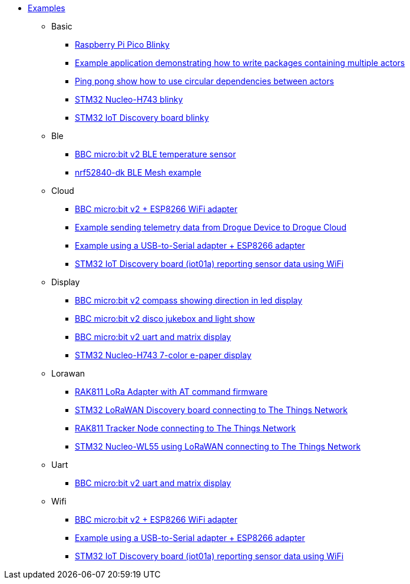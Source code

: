 * xref:examples.adoc[Examples]
** Basic
*** xref:examples/rp/pico/blinky/README.adoc[Raspberry Pi Pico Blinky]
*** xref:examples/std/package/README.adoc[Example application demonstrating how to write packages containing multiple actors]
*** xref:examples/std/pingpong/README.adoc[Ping pong show how to use circular dependencies between actors]
*** xref:examples/stm32h7/nucleo-h743zi/blinky/README.adoc[STM32 Nucleo-H743 blinky]
*** xref:examples/stm32u5/iot02a/blinky/README.adoc[STM32 IoT Discovery board blinky]
** Ble
*** xref:examples/nrf52/microbit/ble-temperature/README.adoc[BBC micro:bit v2 BLE temperature sensor]
*** xref:examples/nrf52/nrf52840-dk/ble-mesh/README.adoc[nrf52840-dk BLE Mesh example]
** Cloud
*** xref:examples/nrf52/microbit/esp8266/README.adoc[BBC micro:bit v2 + ESP8266 WiFi adapter]
*** xref:examples/std/cloud/README.adoc[Example sending telemetry data from Drogue Device to Drogue Cloud]
*** xref:examples/std/esp8266/README.adoc[Example using a USB-to-Serial adapter + ESP8266 adapter]
*** xref:examples/stm32l4/iot01a-wifi/README.adoc[STM32 IoT Discovery board (iot01a) reporting sensor data using WiFi]
** Display
*** xref:examples/nrf52/microbit/compass/README.adoc[BBC micro:bit v2 compass showing direction in led display]
*** xref:examples/nrf52/microbit/jukebox/README.adoc[BBC micro:bit v2 disco jukebox and light show]
*** xref:examples/nrf52/microbit/uart/README.adoc[BBC micro:bit v2 uart and matrix display]
*** xref:examples/stm32h7/nucleo-h743zi/epd/README.adoc[STM32 Nucleo-H743 7-color e-paper display]
** Lorawan
*** xref:examples/std/rak811/README.adoc[RAK811 LoRa Adapter with AT command firmware]
*** xref:examples/stm32l0/lora-discovery/README.adoc[STM32 LoRaWAN Discovery board connecting to The Things Network]
*** xref:examples/stm32l1/rak811/README.adoc[RAK811 Tracker Node connecting to The Things Network]
*** xref:examples/stm32wl/nucleo-wl55/README.adoc[STM32 Nucleo-WL55 using LoRaWAN connecting to The Things Network]
** Uart
*** xref:examples/nrf52/microbit/uart/README.adoc[BBC micro:bit v2 uart and matrix display]
** Wifi
*** xref:examples/nrf52/microbit/esp8266/README.adoc[BBC micro:bit v2 + ESP8266 WiFi adapter]
*** xref:examples/std/esp8266/README.adoc[Example using a USB-to-Serial adapter + ESP8266 adapter]
*** xref:examples/stm32l4/iot01a-wifi/README.adoc[STM32 IoT Discovery board (iot01a) reporting sensor data using WiFi]
